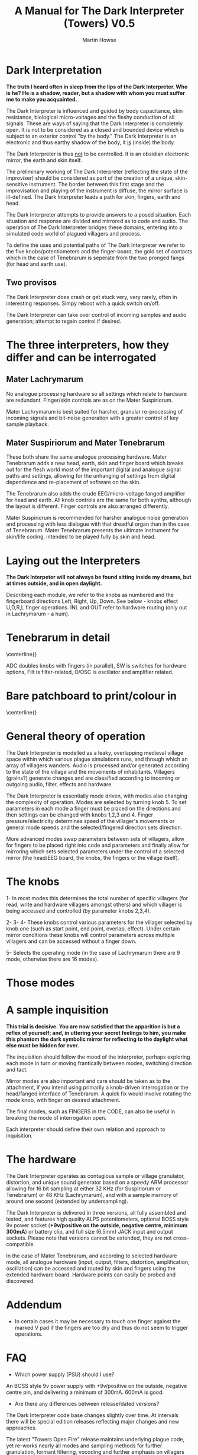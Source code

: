 #+TITLE: A Manual for The Dark Interpreter (Towers) V0.5 
#+AUTHOR: Martin Howse
#+OPTIONS:   H:3 num:nil toc:nil \n:nil @:t ::t |:t ^:t -:t f:t *:t TeX:t LaTeX:t skip:nil d:(HIDE) tags:not-in-toc

\includegraphics[width=26em]{../images/ad.jpeg}

* Dark Interpretation

*The truth I heard often in sleep from the lips of the Dark Interpreter. Who is he? He is a shadow, reader, but a shadow with whom you must suffer me to make you acquainted.*

The Dark Interpreter is influenced and guided by body capacitance,
skin resistance, biological micro-voltages and the fleshy conduction
of all signals. These are ways of saying that the Dark Interpreter is
completely open. It is not to be considered as a closed and bounded
device which is subject to an exterior control "by the body." The
Dark Interpreter is an electronic and thus earthy shadow of the body,
it _is_ (inside) the body.

The Dark Interpreter is thus _not_ to be controlled. It is an obsidian
electronic mirror, the earth and skin itself.

The preliminary working of The Dark Interpreter (reflecting the state
of the improviser) should be considered as part of the creation of a
unique, skin-sensitive instrument. The border between this first stage
and the improvisation and playing of the instrument is diffuse, the
mirror surface is ill-defined. The Dark Interpreter leads a path for
skin, fingers, earth and head.

The Dark Interpreter attempts to provide answers to a posed
situation. Each situation and response are divided and mirrored as to
code and audio. The operation of The Dark Interpreter bridges these
domains, entering into a simulated code world of plagued villagers and
process.

To define the uses and potential paths of The Dark Interpreter we
refer to the five knobs/potentiometers and the finger-board, the gold
set of contacts which in the case of Tenebrarum is seperate from the
two pronged fangs (for head and earth use).

** Two provisos

The Dark Interpreter does crash or get stuck very, very rarely, often
in interesting responses. Simpy reboot with a quick switch on/off.

The Dark Interpreter can take over control of incoming samples and
audio generation; attempt to regain control if desired.

* The three interpreters, how they differ and can be interrogated

** Mater Lachrymarum 

No analogue processing hardware so all settings which relate to
hardware are redundant. Finger/skin controls are as on the Mater
Suspiriorum.

Mater Lachrymarum is best suited for harsher, granular re-processing
of incoming signals and bit-noise generation with a greater control of
key sample playback.

** Mater Suspiriorum and Mater Tenebrarum

These both share the same analogue processing hardware. Mater
Tenebrarum adds a new head, earth, skin and finger board which breaks
out for the flesh world most of the important digital and analogue
signal paths and settings, allowing for the unhanging of settings from
digital dependence and re-placement of software on the skin. 

The Tenebrarum also adds the crude EEG/micro-voltage fanged amplifier
for head and earth. All knob controls are the same for both synths,
although the layout is different. Finger controls are also arranged
differently.

Mater Suspiriorum is recommended for harsher analogue noise generation
and processing with less dialogue with that dreadful organ than in the
case of Tenebrarum. Mater Tenebrarum presents the ultimate instrument
for skin/life coding, intended to be played fully by skin and head.

\begin{test}
\pagebreak
\end{test}

* Laying out the Interpreters 

*The Dark Interpeter will not always be found sitting inside my dreams, but at times outside, and in open daylight.*

\includegraphics[width=24em]{../images/lachlayout.png}

\includegraphics[width=24em]{../images/tenelayout.png}

Describing each module, we refer to the knobs as numbered and the
fingerboard directions Left, Right, Up, Down. See below - knobs effect
U,D,R,L finger operations. INL and OUT refer to hardware routing (only
out in Lachrymarum - a hum).

\begin{test}
\pagebreak
\end{test}

* Tenebrarum in detail

\centerline{\includegraphics[width=48em]{../images/darktoptemplate_texts.png}}

ADC doubles knobs with fingers (in parallel), SW is switches for
hardware options, Filt is filter-related, O/OSC is oscillator and
amplifier related.

\begin{test}
\pagebreak
\end{test}

* Bare patchboard to print/colour in

\centerline{\includegraphics[width=52em]{../images/darktoptemplate.png}}

\begin{test}
\pagebreak
\end{test}

* General theory of operation

The Dark Interpreter is modelled as a leaky, overlapping medieval
village space within which various plague simulations runs, and
through which an array of villagers wanders. Audio is processed
and/or generated according to the state of the village and the
movements of inhabitants. Villagers (grains?) generate changes and
are classified according to incoming or outgoing audio, filter,
effects and hardware. 

The Dark Interpreter is essentially mode driven, with modes also
changing the complexity of operation. Modes are selected by turning
knob 5. To set parameters in each mode a finger must be placed on the
directions and then settings can be changed with knobs 1,2,3
and 4. Finger pressure/electricity determines speed of the villager's
movements or general mode speeds and the selected/fingered direction
sets direction.

More advanced modes swap parameters between sets of villagers, allow
for fingers to be placed right into code and parameters and finally
allow for mirroring which sets selected parameters under the
control of a selected mirror (the head/EEG board, the knobs, the
fingers or the village itself).

* The knobs 

1- In most modes this determines the total number of specific
villagers (for read, write and hardware villagers amongst others) and
which villager is being accessed and controlled (by parameter knobs
2,3,4).

2-
3-
4- These knobs control various parameters for the villager selected
by knob one (such as start point, end point, overlap, effect). Under
certain mirror conditions these knobs will control parameters across
multiple villagers and can be accessed without a finger down.

5- Selects the operating mode (in the case of Lachrymarum there are 9
mode, otherwise there are 16 modes).

* Those modes

* A sample inquisition

*This trial is decisive. You are now satisfied that the apparition is but a reflex of yourself; and, in uttering your secret feelings to him, you make this phantom the dark symbolic mirror for reflecting to the daylight what else must be hidden for ever.*

The inquisition should follow the mood of the interpreter, perhaps
exploring each mode in turn or moving frantically between modes,
switching direction and tact. 

Mirror modes are also important and care should be taken as to the
attachment, if you intend using primarily a knob-driven interrogation
or the head/fanged interface of Tenebrarum. A quick fix would involve
rotating the mode knob, with finger on desired attachment.

The final modes, such as FINGERS in the CODE, can also
be useful in breaking the mode of interrogation open.

Each interpreter should define their own relation and approach to
inquisition.

* The hardware

The Dark Interpreter operates as contagious sample or village
granulator, distortion, and unique sound generator based on a speedy
ARM processor allowing for 16 bit sampling at either 32 KHz (for Suspiriorum or
Tenebrarum) or 48 KHz (Lachrymarum), and with a sample memory of around
one second (extended by undersampling).

The Dark Interpreter is delivered in three versions, all fully
assembled and tested, and features high quality ALPS potentiometers,
optional BOSS style 9v power socket (*+9v/positive on the outside,
negative centre, minimum 300mA*) or battery clip, and full size
(6.5mm) JACK input and output sockets. Please note that versions
cannot be extended, they are not cross-compatible.

In the case of Mater Tenebrarum, and according to selected hardware
mode, all analogue hardware (input, output, filters, distortion,
amplification, oscillation) can be accessed and routed by skin and
fingers using the extended hardware board. Hardware points can easily
be probed and discovered.


* Addendum

- In certain cases it may be necessary to touch one finger against the
  marked V pad if the fingers are too dry and thus do not seem to
  trigger operations.

* FAQ

- Which power supply (PSU) should I use?

An BOSS style 9v power supply with +9v/positive on the outside,
negative centre pin, and delivering a minimum of 300mA. 600mA is good.

- Are there any differences between release/dated versions?

The Dark Interpreter code base changes slightly over time. At
intervals there will be special edition releases reflecting major
changes and new approaches. 

The latest "Towers Open Fire" release maintains underlying plague
code, yet re-works nearly all modes and sampling methods for further
granulation, formant filtering, vocoding and further emphasis on
villagers and walkers.

- How can I re-flash the new code base/firmware?

All code is freely available from:
https://github.com/microresearch/dark-interpreter

You can also ask m@1010.co.uk for the flash image if you don't want to
compile the code. To upload the code you will need a suitable ARM
STM32 programmer such as the stm32f4-discovery board. This should be
correctly attached to the four bare holed socket near the top of base board
(from left to right: 3.3V, SWCK, GND, SWDIO). Then simply (using a
program such as stlinkflash upload the code. Any local hackerspace
should be able to assist in this operation.

